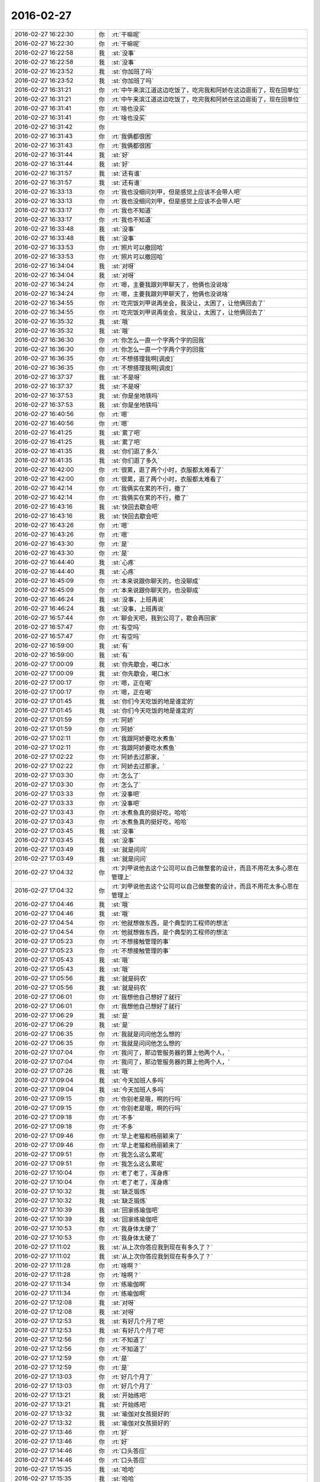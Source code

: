 2016-02-27
-------------

.. list-table::
   :widths: 25, 1, 60

   * - 2016-02-27 16:22:30
     - 你
     - :rt:`干嘛呢`
   * - 2016-02-27 16:22:30
     - 你
     - :rt:`干嘛呢`
   * - 2016-02-27 16:22:58
     - 我
     - :st:`没事`
   * - 2016-02-27 16:22:58
     - 我
     - :st:`没事`
   * - 2016-02-27 16:23:52
     - 我
     - :st:`你加班了吗`
   * - 2016-02-27 16:23:52
     - 我
     - :st:`你加班了吗`
   * - 2016-02-27 16:31:21
     - 你
     - :rt:`中午来滨江道这边吃饭了，吃完我和阿娇在这边逛街了，现在回单位`
   * - 2016-02-27 16:31:21
     - 你
     - :rt:`中午来滨江道这边吃饭了，吃完我和阿娇在这边逛街了，现在回单位`
   * - 2016-02-27 16:31:41
     - 你
     - :rt:`啥也没买`
   * - 2016-02-27 16:31:41
     - 你
     - :rt:`啥也没买`
   * - 2016-02-27 16:31:42
     - 你
     - .. image:: /images/42985.jpg
          :width: 100px
   * - 2016-02-27 16:31:43
     - 你
     - :rt:`我俩都很困`
   * - 2016-02-27 16:31:43
     - 你
     - :rt:`我俩都很困`
   * - 2016-02-27 16:31:44
     - 我
     - :st:`好`
   * - 2016-02-27 16:31:44
     - 我
     - :st:`好`
   * - 2016-02-27 16:31:57
     - 我
     - :st:`还有谁`
   * - 2016-02-27 16:31:57
     - 我
     - :st:`还有谁`
   * - 2016-02-27 16:33:13
     - 你
     - :rt:`我也没细问刘甲，但是感觉上应该不会带人吧`
   * - 2016-02-27 16:33:13
     - 你
     - :rt:`我也没细问刘甲，但是感觉上应该不会带人吧`
   * - 2016-02-27 16:33:17
     - 你
     - :rt:`我也不知道`
   * - 2016-02-27 16:33:17
     - 你
     - :rt:`我也不知道`
   * - 2016-02-27 16:33:48
     - 我
     - :st:`没事`
   * - 2016-02-27 16:33:48
     - 我
     - :st:`没事`
   * - 2016-02-27 16:33:53
     - 你
     - :rt:`照片可以撤回哈`
   * - 2016-02-27 16:33:53
     - 你
     - :rt:`照片可以撤回哈`
   * - 2016-02-27 16:34:04
     - 我
     - :st:`对呀`
   * - 2016-02-27 16:34:04
     - 我
     - :st:`对呀`
   * - 2016-02-27 16:34:24
     - 你
     - :rt:`嗯，主要我跟刘甲聊天了，他俩也没说啥`
   * - 2016-02-27 16:34:24
     - 你
     - :rt:`嗯，主要我跟刘甲聊天了，他俩也没说啥`
   * - 2016-02-27 16:34:55
     - 你
     - :rt:`吃完饭刘甲说再坐会，我没让，太困了，让他俩回去了`
   * - 2016-02-27 16:34:55
     - 你
     - :rt:`吃完饭刘甲说再坐会，我没让，太困了，让他俩回去了`
   * - 2016-02-27 16:35:32
     - 我
     - :st:`哦`
   * - 2016-02-27 16:35:32
     - 我
     - :st:`哦`
   * - 2016-02-27 16:36:30
     - 你
     - :rt:`你怎么一直一个字两个字的回我`
   * - 2016-02-27 16:36:30
     - 你
     - :rt:`你怎么一直一个字两个字的回我`
   * - 2016-02-27 16:36:35
     - 你
     - :rt:`不想搭理我啊[调皮]`
   * - 2016-02-27 16:36:35
     - 你
     - :rt:`不想搭理我啊[调皮]`
   * - 2016-02-27 16:37:37
     - 我
     - :st:`不是呀`
   * - 2016-02-27 16:37:37
     - 我
     - :st:`不是呀`
   * - 2016-02-27 16:37:53
     - 我
     - :st:`你是坐地铁吗`
   * - 2016-02-27 16:37:53
     - 我
     - :st:`你是坐地铁吗`
   * - 2016-02-27 16:40:56
     - 你
     - :rt:`嗯`
   * - 2016-02-27 16:40:56
     - 你
     - :rt:`嗯`
   * - 2016-02-27 16:41:25
     - 我
     - :st:`累了吧`
   * - 2016-02-27 16:41:25
     - 我
     - :st:`累了吧`
   * - 2016-02-27 16:41:35
     - 我
     - :st:`你们逛了多久`
   * - 2016-02-27 16:41:35
     - 我
     - :st:`你们逛了多久`
   * - 2016-02-27 16:42:00
     - 你
     - :rt:`很累，逛了两个小时，衣服都太难看了`
   * - 2016-02-27 16:42:00
     - 你
     - :rt:`很累，逛了两个小时，衣服都太难看了`
   * - 2016-02-27 16:42:14
     - 你
     - :rt:`我俩实在累的不行，撤了`
   * - 2016-02-27 16:42:14
     - 你
     - :rt:`我俩实在累的不行，撤了`
   * - 2016-02-27 16:43:16
     - 我
     - :st:`快回去歇会吧`
   * - 2016-02-27 16:43:16
     - 我
     - :st:`快回去歇会吧`
   * - 2016-02-27 16:43:26
     - 你
     - :rt:`嗯`
   * - 2016-02-27 16:43:26
     - 你
     - :rt:`嗯`
   * - 2016-02-27 16:43:30
     - 你
     - :rt:`是`
   * - 2016-02-27 16:43:30
     - 你
     - :rt:`是`
   * - 2016-02-27 16:44:40
     - 我
     - :st:`心疼`
   * - 2016-02-27 16:44:40
     - 我
     - :st:`心疼`
   * - 2016-02-27 16:45:09
     - 你
     - :rt:`本来说跟你聊天的，也没聊成`
   * - 2016-02-27 16:45:09
     - 你
     - :rt:`本来说跟你聊天的，也没聊成`
   * - 2016-02-27 16:46:24
     - 我
     - :st:`没事，上班再说`
   * - 2016-02-27 16:46:24
     - 我
     - :st:`没事，上班再说`
   * - 2016-02-27 16:57:44
     - 你
     - :rt:`聊会天吧，我到公司了，歇会再回家`
   * - 2016-02-27 16:57:47
     - 你
     - :rt:`有空吗`
   * - 2016-02-27 16:57:47
     - 你
     - :rt:`有空吗`
   * - 2016-02-27 16:59:00
     - 我
     - :st:`有`
   * - 2016-02-27 16:59:00
     - 我
     - :st:`有`
   * - 2016-02-27 17:00:09
     - 我
     - :st:`你先歇会，喝口水`
   * - 2016-02-27 17:00:09
     - 我
     - :st:`你先歇会，喝口水`
   * - 2016-02-27 17:00:17
     - 你
     - :rt:`嗯，正在喝`
   * - 2016-02-27 17:00:17
     - 你
     - :rt:`嗯，正在喝`
   * - 2016-02-27 17:01:45
     - 我
     - :st:`你们今天吃饭的地是谁定的`
   * - 2016-02-27 17:01:45
     - 我
     - :st:`你们今天吃饭的地是谁定的`
   * - 2016-02-27 17:01:59
     - 你
     - :rt:`阿娇`
   * - 2016-02-27 17:01:59
     - 你
     - :rt:`阿娇`
   * - 2016-02-27 17:02:11
     - 你
     - :rt:`我跟阿娇要吃水煮鱼`
   * - 2016-02-27 17:02:11
     - 你
     - :rt:`我跟阿娇要吃水煮鱼`
   * - 2016-02-27 17:02:22
     - 你
     - :rt:`阿娇去过那家，`
   * - 2016-02-27 17:02:22
     - 你
     - :rt:`阿娇去过那家，`
   * - 2016-02-27 17:03:30
     - 你
     - :rt:`怎么了`
   * - 2016-02-27 17:03:30
     - 你
     - :rt:`怎么了`
   * - 2016-02-27 17:03:33
     - 你
     - :rt:`没事吧`
   * - 2016-02-27 17:03:33
     - 你
     - :rt:`没事吧`
   * - 2016-02-27 17:03:43
     - 你
     - :rt:`水煮鱼真的挺好吃，哈哈`
   * - 2016-02-27 17:03:43
     - 你
     - :rt:`水煮鱼真的挺好吃，哈哈`
   * - 2016-02-27 17:03:45
     - 我
     - :st:`没事`
   * - 2016-02-27 17:03:45
     - 我
     - :st:`没事`
   * - 2016-02-27 17:03:49
     - 我
     - :st:`就是问问`
   * - 2016-02-27 17:03:49
     - 我
     - :st:`就是问问`
   * - 2016-02-27 17:04:32
     - 你
     - :rt:`刘甲说他去这个公司可以自己做整套的设计，而且不用花太多心思在管理上`
   * - 2016-02-27 17:04:32
     - 你
     - :rt:`刘甲说他去这个公司可以自己做整套的设计，而且不用花太多心思在管理上`
   * - 2016-02-27 17:04:46
     - 我
     - :st:`哦`
   * - 2016-02-27 17:04:46
     - 我
     - :st:`哦`
   * - 2016-02-27 17:04:54
     - 你
     - :rt:`他就想做东西，是个典型的工程师的想法`
   * - 2016-02-27 17:04:54
     - 你
     - :rt:`他就想做东西，是个典型的工程师的想法`
   * - 2016-02-27 17:05:23
     - 你
     - :rt:`不想接触管理的事`
   * - 2016-02-27 17:05:23
     - 你
     - :rt:`不想接触管理的事`
   * - 2016-02-27 17:05:43
     - 我
     - :st:`哦`
   * - 2016-02-27 17:05:43
     - 我
     - :st:`哦`
   * - 2016-02-27 17:05:56
     - 我
     - :st:`就是码农`
   * - 2016-02-27 17:05:56
     - 我
     - :st:`就是码农`
   * - 2016-02-27 17:06:01
     - 你
     - :rt:`我想他自己想好了就行`
   * - 2016-02-27 17:06:01
     - 你
     - :rt:`我想他自己想好了就行`
   * - 2016-02-27 17:06:29
     - 我
     - :st:`是`
   * - 2016-02-27 17:06:29
     - 我
     - :st:`是`
   * - 2016-02-27 17:06:35
     - 你
     - :rt:`我就是问问他怎么想的`
   * - 2016-02-27 17:06:35
     - 你
     - :rt:`我就是问问他怎么想的`
   * - 2016-02-27 17:07:04
     - 你
     - :rt:`我问了，那边管服务器的算上他两个人，`
   * - 2016-02-27 17:07:04
     - 你
     - :rt:`我问了，那边管服务器的算上他两个人，`
   * - 2016-02-27 17:07:26
     - 我
     - :st:`哦`
   * - 2016-02-27 17:09:04
     - 我
     - :st:`今天加班人多吗`
   * - 2016-02-27 17:09:04
     - 我
     - :st:`今天加班人多吗`
   * - 2016-02-27 17:09:15
     - 你
     - :rt:`你别老是哦，啊的行吗`
   * - 2016-02-27 17:09:15
     - 你
     - :rt:`你别老是哦，啊的行吗`
   * - 2016-02-27 17:09:18
     - 你
     - :rt:`不多`
   * - 2016-02-27 17:09:18
     - 你
     - :rt:`不多`
   * - 2016-02-27 17:09:46
     - 你
     - :rt:`早上老猫和杨丽颖来了`
   * - 2016-02-27 17:09:46
     - 你
     - :rt:`早上老猫和杨丽颖来了`
   * - 2016-02-27 17:09:51
     - 你
     - :rt:`我怎么这么累呢`
   * - 2016-02-27 17:09:51
     - 你
     - :rt:`我怎么这么累呢`
   * - 2016-02-27 17:10:04
     - 你
     - :rt:`老了老了，浑身疼`
   * - 2016-02-27 17:10:04
     - 你
     - :rt:`老了老了，浑身疼`
   * - 2016-02-27 17:10:32
     - 我
     - :st:`缺乏锻炼`
   * - 2016-02-27 17:10:32
     - 我
     - :st:`缺乏锻炼`
   * - 2016-02-27 17:10:39
     - 我
     - :st:`回家练瑜伽吧`
   * - 2016-02-27 17:10:39
     - 我
     - :st:`回家练瑜伽吧`
   * - 2016-02-27 17:10:53
     - 你
     - :rt:`我身体太硬了`
   * - 2016-02-27 17:10:53
     - 你
     - :rt:`我身体太硬了`
   * - 2016-02-27 17:11:02
     - 我
     - :st:`从上次你答应我到现在有多久了？`
   * - 2016-02-27 17:11:02
     - 我
     - :st:`从上次你答应我到现在有多久了？`
   * - 2016-02-27 17:11:28
     - 你
     - :rt:`啥啊？`
   * - 2016-02-27 17:11:28
     - 你
     - :rt:`啥啊？`
   * - 2016-02-27 17:11:34
     - 你
     - :rt:`练瑜伽啊`
   * - 2016-02-27 17:11:34
     - 你
     - :rt:`练瑜伽啊`
   * - 2016-02-27 17:12:08
     - 我
     - :st:`对呀`
   * - 2016-02-27 17:12:08
     - 我
     - :st:`对呀`
   * - 2016-02-27 17:12:53
     - 我
     - :st:`有好几个月了吧`
   * - 2016-02-27 17:12:53
     - 我
     - :st:`有好几个月了吧`
   * - 2016-02-27 17:12:56
     - 你
     - :rt:`不知道了`
   * - 2016-02-27 17:12:56
     - 你
     - :rt:`不知道了`
   * - 2016-02-27 17:12:59
     - 你
     - :rt:`是`
   * - 2016-02-27 17:12:59
     - 你
     - :rt:`是`
   * - 2016-02-27 17:13:03
     - 你
     - :rt:`好几个月了`
   * - 2016-02-27 17:13:03
     - 你
     - :rt:`好几个月了`
   * - 2016-02-27 17:13:21
     - 我
     - :st:`开始练吧`
   * - 2016-02-27 17:13:21
     - 我
     - :st:`开始练吧`
   * - 2016-02-27 17:13:32
     - 我
     - :st:`瑜伽对女孩挺好的`
   * - 2016-02-27 17:13:32
     - 我
     - :st:`瑜伽对女孩挺好的`
   * - 2016-02-27 17:13:46
     - 你
     - :rt:`好`
   * - 2016-02-27 17:13:46
     - 你
     - :rt:`好`
   * - 2016-02-27 17:14:46
     - 你
     - :rt:`口头答应`
   * - 2016-02-27 17:14:46
     - 你
     - :rt:`口头答应`
   * - 2016-02-27 17:15:35
     - 我
     - :st:`哈哈`
   * - 2016-02-27 17:15:35
     - 我
     - :st:`哈哈`
   * - 2016-02-27 17:15:53
     - 我
     - :st:`应该让你立个军令状`
   * - 2016-02-27 17:15:53
     - 我
     - :st:`应该让你立个军令状`
   * - 2016-02-27 17:15:54
     - 你
     - :rt:`浑身酸疼`
   * - 2016-02-27 17:15:54
     - 你
     - :rt:`浑身酸疼`
   * - 2016-02-27 17:17:17
     - 我
     - :st:`应该是走的多了`
   * - 2016-02-27 17:17:17
     - 我
     - :st:`应该是走的多了`
   * - 2016-02-27 17:17:47
     - 我
     - :st:`你最近一直开车，很少运动，肌肉都退化了`
   * - 2016-02-27 17:17:47
     - 我
     - :st:`你最近一直开车，很少运动，肌肉都退化了`
   * - 2016-02-27 17:17:54
     - 你
     - :rt:`是`
   * - 2016-02-27 17:17:54
     - 你
     - :rt:`是`
   * - 2016-02-27 17:18:02
     - 你
     - :rt:`你说的很对`
   * - 2016-02-27 17:18:02
     - 你
     - :rt:`你说的很对`
   * - 2016-02-27 17:18:11
     - 你
     - :rt:`现在退化的太严重了`
   * - 2016-02-27 17:18:11
     - 你
     - :rt:`现在退化的太严重了`
   * - 2016-02-27 17:18:32
     - 你
     - :rt:`你会有时候想起我，就突然笑起来吗？`
   * - 2016-02-27 17:18:32
     - 你
     - :rt:`你会有时候想起我，就突然笑起来吗？`
   * - 2016-02-27 17:18:38
     - 我
     - :st:`会`
   * - 2016-02-27 17:18:38
     - 我
     - :st:`会`
   * - 2016-02-27 17:18:44
     - 你
     - :rt:`真的吗？`
   * - 2016-02-27 17:18:44
     - 你
     - :rt:`真的吗？`
   * - 2016-02-27 17:19:49
     - 我
     - :st:`很多次啦`
   * - 2016-02-27 17:19:49
     - 我
     - :st:`很多次啦`
   * - 2016-02-27 17:20:22
     - 你
     - :rt:`是吧`
   * - 2016-02-27 17:20:22
     - 你
     - :rt:`是吧`
   * - 2016-02-27 17:20:37
     - 我
     - :st:`你想到我什么事情了`
   * - 2016-02-27 17:20:37
     - 我
     - :st:`你想到我什么事情了`
   * - 2016-02-27 17:20:52
     - 你
     - :rt:`没有，`
   * - 2016-02-27 17:20:52
     - 你
     - :rt:`没有，`
   * - 2016-02-27 17:21:24
     - 你
     - :rt:`我想到你的时候有开心的，也有不开心的`
   * - 2016-02-27 17:21:24
     - 你
     - :rt:`我想到你的时候有开心的，也有不开心的`
   * - 2016-02-27 17:21:30
     - 我
     - :st:`哦`
   * - 2016-02-27 17:21:30
     - 我
     - :st:`哦`
   * - 2016-02-27 17:21:37
     - 我
     - :st:`还有不开心的？`
   * - 2016-02-27 17:21:37
     - 我
     - :st:`还有不开心的？`
   * - 2016-02-27 17:21:42
     - 你
     - :rt:`有的时候会笑，有的时候忧心忡忡`
   * - 2016-02-27 17:21:42
     - 你
     - :rt:`有的时候会笑，有的时候忧心忡忡`
   * - 2016-02-27 17:21:55
     - 我
     - :st:`啊`
   * - 2016-02-27 17:21:55
     - 我
     - :st:`啊`
   * - 2016-02-27 17:22:03
     - 我
     - :st:`是你担心我？`
   * - 2016-02-27 17:22:03
     - 我
     - :st:`是你担心我？`
   * - 2016-02-27 17:22:17
     - 你
     - :rt:`不开心的，大致有两个，一个是怕别人坑你`
   * - 2016-02-27 17:22:17
     - 你
     - :rt:`不开心的，大致有两个，一个是怕别人坑你`
   * - 2016-02-27 17:22:28
     - 你
     - :rt:`一个是担心你教我的我听不懂`
   * - 2016-02-27 17:22:28
     - 你
     - :rt:`一个是担心你教我的我听不懂`
   * - 2016-02-27 17:22:59
     - 我
     - :st:`第二个你不用担心，只要你不离开我，我一定保证让你懂`
   * - 2016-02-27 17:22:59
     - 我
     - :st:`第二个你不用担心，只要你不离开我，我一定保证让你懂`
   * - 2016-02-27 17:23:29
     - 你
     - :rt:`嗯`
   * - 2016-02-27 17:23:29
     - 你
     - :rt:`嗯`
   * - 2016-02-27 17:23:32
     - 你
     - :rt:`好`
   * - 2016-02-27 17:23:32
     - 你
     - :rt:`好`
   * - 2016-02-27 17:23:41
     - 我
     - :st:`第一个你其实也在帮我，比如今天刘甲的事情`
   * - 2016-02-27 17:23:41
     - 我
     - :st:`第一个你其实也在帮我，比如今天刘甲的事情`
   * - 2016-02-27 17:24:10
     - 我
     - :st:`我昨天更新聊天记录了`
   * - 2016-02-27 17:24:10
     - 我
     - :st:`我昨天更新聊天记录了`
   * - 2016-02-27 17:24:12
     - 你
     - :rt:`没有，谈不上`
   * - 2016-02-27 17:24:12
     - 你
     - :rt:`没有，谈不上`
   * - 2016-02-27 17:24:15
     - 你
     - :rt:`好`
   * - 2016-02-27 17:24:15
     - 你
     - :rt:`好`
   * - 2016-02-27 17:24:28
     - 我
     - :st:`我争取每周更新一次`
   * - 2016-02-27 17:24:28
     - 我
     - :st:`我争取每周更新一次`
   * - 2016-02-27 17:24:33
     - 你
     - :rt:`没事`
   * - 2016-02-27 17:24:33
     - 你
     - :rt:`没事`
   * - 2016-02-27 17:24:40
     - 我
     - :st:`现在有软件了，更新很省事`
   * - 2016-02-27 17:24:40
     - 我
     - :st:`现在有软件了，更新很省事`
   * - 2016-02-27 17:24:44
     - 你
     - :rt:`我也不是每天都看`
   * - 2016-02-27 17:24:44
     - 你
     - :rt:`我也不是每天都看`
   * - 2016-02-27 17:24:47
     - 你
     - :rt:`是`
   * - 2016-02-27 17:24:47
     - 你
     - :rt:`是`
   * - 2016-02-27 17:25:02
     - 你
     - :rt:`多亏你写了程序了`
   * - 2016-02-27 17:25:02
     - 你
     - :rt:`多亏你写了程序了`
   * - 2016-02-27 17:25:59
     - 你
     - :rt:`今天我们聊起你了也`
   * - 2016-02-27 17:26:10
     - 我
     - :st:`哦，都说什么了`
   * - 2016-02-27 17:26:10
     - 我
     - :st:`哦，都说什么了`
   * - 2016-02-27 17:26:34
     - 你
     - :rt:`刘甲说你太强势，在这个环境下会树敌，`
   * - 2016-02-27 17:26:34
     - 你
     - :rt:`刘甲说你太强势，在这个环境下会树敌，`
   * - 2016-02-27 17:26:47
     - 我
     - :st:`他说的对`
   * - 2016-02-27 17:26:47
     - 我
     - :st:`他说的对`
   * - 2016-02-27 17:26:56
     - 你
     - :rt:`当然也有上下文，没有背后说你坏话的意思`
   * - 2016-02-27 17:26:56
     - 你
     - :rt:`当然也有上下文，没有背后说你坏话的意思`
   * - 2016-02-27 17:27:11
     - 你
     - :rt:`你别理解偏了`
   * - 2016-02-27 17:27:11
     - 你
     - :rt:`你别理解偏了`
   * - 2016-02-27 17:27:37
     - 我
     - :st:`我知道他的意思`
   * - 2016-02-27 17:27:37
     - 我
     - :st:`我知道他的意思`
   * - 2016-02-27 17:27:39
     - 你
     - :rt:`其实我有时候也会挺担心这个的，`
   * - 2016-02-27 17:27:39
     - 你
     - :rt:`其实我有时候也会挺担心这个的，`
   * - 2016-02-27 17:28:01
     - 你
     - :rt:`这就是我说为什么会有人坑你`
   * - 2016-02-27 17:28:01
     - 你
     - :rt:`这就是我说为什么会有人坑你`
   * - 2016-02-27 17:28:29
     - 你
     - :rt:`其实正常人是不会的，但小人总是会有`
   * - 2016-02-27 17:28:29
     - 你
     - :rt:`其实正常人是不会的，但小人总是会有`
   * - 2016-02-27 17:28:35
     - 你
     - :rt:`说不准的`
   * - 2016-02-27 17:28:35
     - 你
     - :rt:`说不准的`
   * - 2016-02-27 17:29:22
     - 你
     - :rt:`你说你老婆比你还强势，那得多强势啊`
   * - 2016-02-27 17:29:22
     - 你
     - :rt:`你说你老婆比你还强势，那得多强势啊`
   * - 2016-02-27 17:30:08
     - 我
     - :st:`说不好`
   * - 2016-02-27 17:30:08
     - 我
     - :st:`说不好`
   * - 2016-02-27 17:30:17
     - 我
     - :st:`不太一样`
   * - 2016-02-27 17:30:17
     - 我
     - :st:`不太一样`
   * - 2016-02-27 17:30:28
     - 我
     - :st:`我在家里不强势`
   * - 2016-02-27 17:30:28
     - 我
     - :st:`我在家里不强势`
   * - 2016-02-27 17:30:32
     - 你
     - :rt:`嗯，我就是随口说说，没事`
   * - 2016-02-27 17:30:32
     - 你
     - :rt:`嗯，我就是随口说说，没事`
   * - 2016-02-27 17:30:42
     - 我
     - :st:`我媳妇在外面不强势`
   * - 2016-02-27 17:30:42
     - 我
     - :st:`我媳妇在外面不强势`
   * - 2016-02-27 17:30:58
     - 你
     - :rt:`我对你们两口子的事没啥兴趣[偷笑]`
   * - 2016-02-27 17:30:58
     - 你
     - :rt:`我对你们两口子的事没啥兴趣[偷笑]`
   * - 2016-02-27 17:31:04
     - 我
     - :st:`其实我强势也没办法`
   * - 2016-02-27 17:31:04
     - 我
     - :st:`其实我强势也没办法`
   * - 2016-02-27 17:31:26
     - 我
     - :st:`毕竟这个组的位置很尴尬`
   * - 2016-02-27 17:31:26
     - 我
     - :st:`毕竟这个组的位置很尴尬`
   * - 2016-02-27 17:31:38
     - 你
     - :rt:`你这种强势也不见得是坏事`
   * - 2016-02-27 17:31:38
     - 你
     - :rt:`你这种强势也不见得是坏事`
   * - 2016-02-27 17:31:43
     - 你
     - :rt:`嗯，我知道`
   * - 2016-02-27 17:31:43
     - 你
     - :rt:`嗯，我知道`
   * - 2016-02-27 17:32:10
     - 我
     - :st:`树敌是我个人的事情`
   * - 2016-02-27 17:32:10
     - 我
     - :st:`树敌是我个人的事情`
   * - 2016-02-27 17:32:40
     - 你
     - :rt:`看不懂你的人，学不到东西，走也不值得留`
   * - 2016-02-27 17:32:40
     - 你
     - :rt:`看不懂你的人，学不到东西，走也不值得留`
   * - 2016-02-27 17:32:48
     - 我
     - :st:`是`
   * - 2016-02-27 17:32:48
     - 我
     - :st:`是`
   * - 2016-02-27 17:33:03
     - 你
     - :rt:`能留下的，才是能干事的`
   * - 2016-02-27 17:33:03
     - 你
     - :rt:`能留下的，才是能干事的`
   * - 2016-02-27 17:33:13
     - 你
     - :rt:`也许这也有缘分的因素吧`
   * - 2016-02-27 17:33:13
     - 你
     - :rt:`也许这也有缘分的因素吧`
   * - 2016-02-27 17:33:48
     - 我
     - :st:`哈哈，你比以前长进很多呀`
   * - 2016-02-27 17:33:48
     - 我
     - :st:`哈哈，你比以前长进很多呀`
   * - 2016-02-27 17:34:08
     - 你
     - :rt:`今天跟刘甲，陈彪他们一起，我跟刘甲就能聊一起，陈彪就跟阿娇聊一起`
   * - 2016-02-27 17:34:08
     - 你
     - :rt:`今天跟刘甲，陈彪他们一起，我跟刘甲就能聊一起，陈彪就跟阿娇聊一起`
   * - 2016-02-27 17:34:22
     - 你
     - :rt:`他俩的话题都太低级了，我都没兴趣听`
   * - 2016-02-27 17:34:22
     - 你
     - :rt:`他俩的话题都太低级了，我都没兴趣听`
   * - 2016-02-27 17:34:28
     - 我
     - :st:`层次感已经出来了`
   * - 2016-02-27 17:34:28
     - 我
     - :st:`层次感已经出来了`
   * - 2016-02-27 17:34:40
     - 你
     - :rt:`我俩说话，他俩也插不上话`
   * - 2016-02-27 17:34:40
     - 你
     - :rt:`我俩说话，他俩也插不上话`
   * - 2016-02-27 17:34:47
     - 你
     - :rt:`话不投机`
   * - 2016-02-27 17:34:47
     - 你
     - :rt:`话不投机`
   * - 2016-02-27 17:34:59
     - 你
     - :rt:`所以我还是喜欢跟甲哥聊天`
   * - 2016-02-27 17:34:59
     - 你
     - :rt:`所以我还是喜欢跟甲哥聊天`
   * - 2016-02-27 17:35:02
     - 你
     - :rt:`哈哈`
   * - 2016-02-27 17:35:02
     - 你
     - :rt:`哈哈`
   * - 2016-02-27 17:35:15
     - 你
     - :rt:`跟彪哥比起来啊`
   * - 2016-02-27 17:35:15
     - 你
     - :rt:`跟彪哥比起来啊`
   * - 2016-02-27 17:35:19
     - 你
     - :rt:`当然`
   * - 2016-02-27 17:35:19
     - 你
     - :rt:`当然`
   * - 2016-02-27 17:35:37
     - 我
     - :st:`坏了`
   * - 2016-02-27 17:35:37
     - 我
     - :st:`坏了`
   * - 2016-02-27 17:35:50
     - 你
     - :rt:`咋了`
   * - 2016-02-27 17:35:50
     - 你
     - :rt:`咋了`
   * - 2016-02-27 17:35:59
     - 我
     - :st:`我不会把你带的太老成了`
   * - 2016-02-27 17:35:59
     - 我
     - :st:`我不会把你带的太老成了`
   * - 2016-02-27 17:36:15
     - 你
     - :rt:`我本来就这样`
   * - 2016-02-27 17:36:15
     - 你
     - :rt:`我本来就这样`
   * - 2016-02-27 17:36:34
     - 你
     - :rt:`真的，我本来就不是阿娇那种是事不往心里去的性格`
   * - 2016-02-27 17:36:34
     - 你
     - :rt:`真的，我本来就不是阿娇那种是事不往心里去的性格`
   * - 2016-02-27 17:36:39
     - 我
     - :st:`还好`
   * - 2016-02-27 17:36:39
     - 我
     - :st:`还好`
   * - 2016-02-27 17:36:50
     - 你
     - :rt:`我本来就爱琢磨`
   * - 2016-02-27 17:37:15
     - 我
     - :st:`是`
   * - 2016-02-27 17:37:15
     - 我
     - :st:`是`
   * - 2016-02-27 17:37:22
     - 我
     - :st:`你还不回家吗`
   * - 2016-02-27 17:37:22
     - 我
     - :st:`你还不回家吗`
   * - 2016-02-27 17:37:30
     - 我
     - :st:`待会天就黑了`
   * - 2016-02-27 17:37:30
     - 我
     - :st:`待会天就黑了`
   * - 2016-02-27 17:37:53
     - 你
     - :rt:`我记得我跟旭明去工大刻盘的时候聊起你，他说我们挺幸运的，能够一毕业就跟着你，学很多东西`
   * - 2016-02-27 17:37:53
     - 你
     - :rt:`我记得我跟旭明去工大刻盘的时候聊起你，他说我们挺幸运的，能够一毕业就跟着你，学很多东西`
   * - 2016-02-27 17:38:13
     - 你
     - :rt:`当时就是听听，就想着是学习呗，`
   * - 2016-02-27 17:38:13
     - 你
     - :rt:`当时就是听听，就想着是学习呗，`
   * - 2016-02-27 17:38:24
     - 我
     - :st:`还行吧，还得看自己的悟性`
   * - 2016-02-27 17:38:24
     - 我
     - :st:`还行吧，还得看自己的悟性`
   * - 2016-02-27 17:38:27
     - 你
     - :rt:`想旭明想的事挺多的`
   * - 2016-02-27 17:38:27
     - 你
     - :rt:`想旭明想的事挺多的`
   * - 2016-02-27 17:38:37
     - 我
     - :st:`现在阿娇就不如你`
   * - 2016-02-27 17:38:37
     - 我
     - :st:`现在阿娇就不如你`
   * - 2016-02-27 17:38:43
     - 你
     - :rt:`后来上次坐旭明的车`
   * - 2016-02-27 17:38:43
     - 你
     - :rt:`后来上次坐旭明的车`
   * - 2016-02-27 17:38:50
     - 你
     - :rt:`又提起你`
   * - 2016-02-27 17:38:50
     - 你
     - :rt:`又提起你`
   * - 2016-02-27 17:39:24
     - 我
     - :st:`哦`
   * - 2016-02-27 17:39:24
     - 我
     - :st:`哦`
   * - 2016-02-27 17:39:32
     - 你
     - :rt:`我说你为甚么能想那么多事`
   * - 2016-02-27 17:39:32
     - 你
     - :rt:`我说你为甚么能想那么多事`
   * - 2016-02-27 17:40:00
     - 你
     - :rt:`旭明说，因为你是领导，位置决定能获得很多消息，`
   * - 2016-02-27 17:40:00
     - 你
     - :rt:`旭明说，因为你是领导，位置决定能获得很多消息，`
   * - 2016-02-27 17:40:08
     - 你
     - :rt:`我觉得他说的有点肤浅`
   * - 2016-02-27 17:40:08
     - 你
     - :rt:`我觉得他说的有点肤浅`
   * - 2016-02-27 17:40:18
     - 你
     - :rt:`没我想的深刻`
   * - 2016-02-27 17:40:18
     - 你
     - :rt:`没我想的深刻`
   * - 2016-02-27 17:40:32
     - 你
     - :rt:`他也不过如此了`
   * - 2016-02-27 17:40:32
     - 你
     - :rt:`他也不过如此了`
   * - 2016-02-27 17:40:52
     - 我
     - :st:`是`
   * - 2016-02-27 17:40:52
     - 我
     - :st:`是`
   * - 2016-02-27 17:41:03
     - 我
     - :st:`旭明看问题不如你深刻`
   * - 2016-02-27 17:41:03
     - 我
     - :st:`旭明看问题不如你深刻`
   * - 2016-02-27 17:41:25
     - 你
     - :rt:`现在越来越能觉得你说的跟他们说话他们听不懂是为什么了`
   * - 2016-02-27 17:41:25
     - 你
     - :rt:`现在越来越能觉得你说的跟他们说话他们听不懂是为什么了`
   * - 2016-02-27 17:41:50
     - 你
     - :rt:`要不就是似懂非懂的装有学问，要不就是根本不感兴趣`
   * - 2016-02-27 17:41:50
     - 你
     - :rt:`要不就是似懂非懂的装有学问，要不就是根本不感兴趣`
   * - 2016-02-27 17:42:03
     - 你
     - :rt:`真正思考的也不多`
   * - 2016-02-27 17:42:03
     - 你
     - :rt:`真正思考的也不多`
   * - 2016-02-27 17:42:11
     - 我
     - :st:`是`
   * - 2016-02-27 17:42:11
     - 我
     - :st:`是`
   * - 2016-02-27 17:42:30
     - 我
     - :st:`就算能思考，也尽是技术的`
   * - 2016-02-27 17:42:30
     - 我
     - :st:`就算能思考，也尽是技术的`
   * - 2016-02-27 17:42:31
     - 你
     - :rt:`我跟旭明肯定是没有可比性的`
   * - 2016-02-27 17:42:31
     - 你
     - :rt:`我跟旭明肯定是没有可比性的`
   * - 2016-02-27 17:42:40
     - 我
     - :st:`哲学方面的几乎没人思考`
   * - 2016-02-27 17:42:40
     - 我
     - :st:`哲学方面的几乎没人思考`
   * - 2016-02-27 17:43:00
     - 你
     - :rt:`就是在我说的那个问题上，差点`
   * - 2016-02-27 17:43:00
     - 你
     - :rt:`就是在我说的那个问题上，差点`
   * - 2016-02-27 17:43:29
     - 你
     - :rt:`我问他那句话也是想探听探听他对你的了解程度`
   * - 2016-02-27 17:43:29
     - 你
     - :rt:`我问他那句话也是想探听探听他对你的了解程度`
   * - 2016-02-27 17:43:36
     - 你
     - :rt:`结果他太令我失望`
   * - 2016-02-27 17:43:36
     - 你
     - :rt:`结果他太令我失望`
   * - 2016-02-27 17:43:52
     - 我
     - :st:`除了你，没有人能了解我`
   * - 2016-02-27 17:43:52
     - 我
     - :st:`除了你，没有人能了解我`
   * - 2016-02-27 17:44:02
     - 你
     - :rt:`哈哈，会有的`
   * - 2016-02-27 17:44:02
     - 你
     - :rt:`哈哈，会有的`
   * - 2016-02-27 17:44:10
     - 你
     - :rt:`我回家了`
   * - 2016-02-27 17:44:10
     - 你
     - :rt:`我回家了`
   * - 2016-02-27 17:44:23
     - 我
     - :st:`好的，路上注意安全`
   * - 2016-02-27 17:44:23
     - 我
     - :st:`好的，路上注意安全`
   * - 2016-02-27 17:45:38
     - 你
     - :rt:`你知道吗？我的感性你都想象不到，我得好好培养我得理性`
   * - 2016-02-27 17:45:38
     - 你
     - :rt:`你知道吗？我的感性你都想象不到，我得好好培养我得理性`
   * - 2016-02-27 17:45:55
     - 你
     - :rt:`至今为止我都没有发现比我感性的人，`
   * - 2016-02-27 17:45:55
     - 你
     - :rt:`至今为止我都没有发现比我感性的人，`
   * - 2016-02-27 17:45:59
     - 你
     - :rt:`除了我姐`
   * - 2016-02-27 17:45:59
     - 你
     - :rt:`除了我姐`
   * - 2016-02-27 17:46:03
     - 我
     - :st:`哦`
   * - 2016-02-27 17:46:03
     - 我
     - :st:`哦`
   * - 2016-02-27 17:46:06
     - 你
     - :rt:`反正很少`
   * - 2016-02-27 17:46:06
     - 你
     - :rt:`反正很少`
   * - 2016-02-27 17:46:15
     - 你
     - :rt:`感情太丰富了`
   * - 2016-02-27 17:46:15
     - 你
     - :rt:`感情太丰富了`
   * - 2016-02-27 17:46:25
     - 你
     - :rt:`现在越来越觉得是这样`
   * - 2016-02-27 17:46:26
     - 我
     - :st:`回来哪天你和我说说`
   * - 2016-02-27 17:46:26
     - 我
     - :st:`回来哪天你和我说说`
   * - 2016-02-27 17:46:49
     - 你
     - :rt:`我想跟我小时候的生活环境有关`
   * - 2016-02-27 17:46:49
     - 你
     - :rt:`我想跟我小时候的生活环境有关`
   * - 2016-02-27 17:46:58
     - 我
     - :st:`是`
   * - 2016-02-27 17:46:58
     - 我
     - :st:`是`
   * - 2016-02-27 17:47:12
     - 你
     - :rt:`但还没想顺`
   * - 2016-02-27 17:47:12
     - 你
     - :rt:`但还没想顺`
   * - 2016-02-27 17:47:29
     - 你
     - :rt:`走了`
   * - 2016-02-27 17:47:29
     - 你
     - :rt:`走了`
   * - 2016-02-27 17:47:32
     - 我
     - :st:`好的`